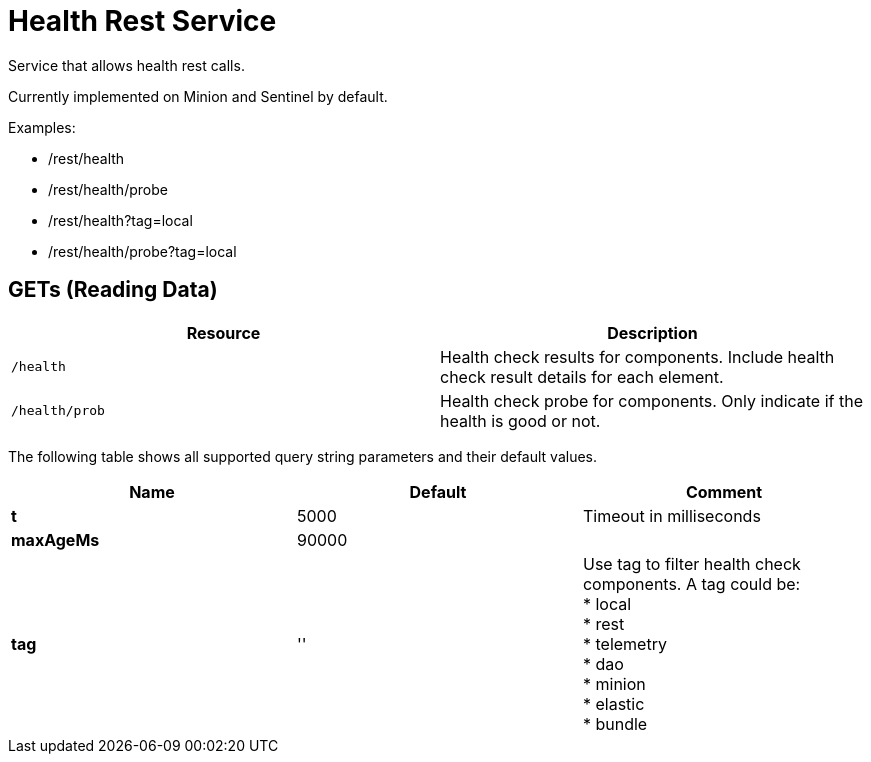 
= Health Rest Service

Service that allows health rest calls.

Currently implemented on Minion and Sentinel by default.

Examples:

* /rest/health
* /rest/health/probe
* /rest/health?tag=local
* /rest/health/probe?tag=local

== GETs (Reading Data)

[options="header, %autowidth"]
|===
| Resource             | Description
| `/health`            | Health check results for components. Include health check result details for each element.
| `/health/prob`       | Health check probe for components. Only indicate if the health is good or not. 
|===

The following table shows all supported query string parameters and their default values.

[options="header"]
|===
| Name              | Default  | Comment
s| t                 | 5000     | Timeout in milliseconds
s| maxAgeMs          | 90000    | 
s| tag               | ''       
a| Use tag to filter health check components. A tag could be: +
 * local + 
 * rest +
 * telemetry +
 * dao +
 * minion +
 * elastic +
 * bundle +
|===


